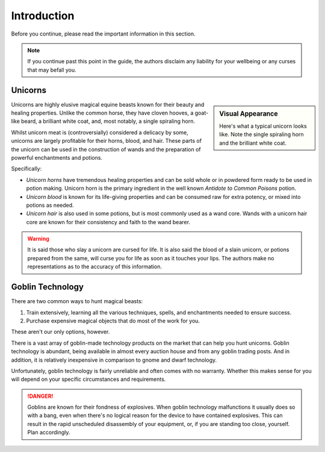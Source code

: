 .. _introduction:

============
Introduction
============

Before you continue, please read the important information in this section.

.. NOTE::

   If you continue past this point in the guide, the authors disclaim any liability for your wellbeing or any curses that may befall you.


.. _intro-unicorns:

Unicorns
========

.. sidebar:: Visual Appearance

   .. image:: _static/img/unicorn.png

   Here's what a typical unicorn looks like. Note the single spiraling horn and the brilliant white coat.

Unicorns are highly elusive magical equine beasts known for their beauty and healing properties. Unlike the common horse, they have cloven hooves, a goat-like beard, a brilliant white coat, and, most notably, a single spiraling horn.

Whilst unicorn meat is (controversially) considered a delicacy by some, unicorns are largely profitable for their horns, blood, and hair. These parts of the unicorn can be used in the construction of wands and the preparation of powerful enchantments and potions.

Specifically:

.. rst-class:: open

- *Unicorn horns* have tremendous healing properties and can be sold whole or in powdered form ready to be used in potion making. Unicorn horn is the primary ingredient in the well known *Antidote to Common Poisons* potion.

- *Unicorn blood* is known for its life-giving properties and can be consumed raw for extra potency, or mixed into potions as needed.

- *Unicorn hair* is also used in some potions, but is most commonly used as a wand core. Wands with a unicorn hair core are known for their consistency and faith to the wand bearer.

.. WARNING::

   It is said those who slay a unicorn are cursed for life. It is also said the blood of a slain unicorn, or potions prepared from the same, will curse you for life as soon as it touches your lips. The authors make no representations as to the accuracy of this information.


.. _intro-goblin-tech:

Goblin Technology
=================

There are two common ways to hunt magical beasts:

1. Train extensively, learning all the various techniques, spells, and enchantments needed to ensure success.

2. Purchase expensive magical objects that do most of the work for you.

These aren't our only options, however.

There is a vast array of goblin-made technology products on the market that can help you hunt unicorns. Goblin technology is abundant, being available in almost every auction house and from any goblin trading posts. And in addition, it is relatively inexpensive in comparison to gnome and dwarf technology.

Unfortunately, goblin technology is fairly unreliable and often comes with no warranty. Whether this makes sense for you will depend on your specific circumstances and requirements.

.. DANGER::

   Goblins are known for their fondness of explosives. When goblin technology malfunctions it usually does so with a bang, even when there's no logical reason for the device to have contained explosives. This can result in the rapid unscheduled disassembly of your equipment, or, if you are standing too close, yourself. Plan accordingly.
